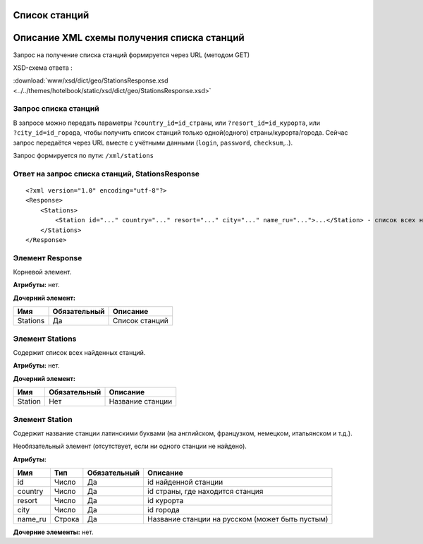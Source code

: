 Список станций
==============

Описание XML схемы получения списка станций
===========================================

Запрос на получение списка станций формируется через URL (методом GET)

XSD-схема ответа :

:download:`www/xsd/dict/geo/StationsResponse.xsd <../../themes/hotelbook/static/xsd/dict/geo/StationsResponse.xsd>`

Запрос списка станций
---------------------

В запросе можно передать параметры ``?country_id=id_страны``, или
``?resort_id=id_курорта``, или ``?city_id=id_города``, чтобы получить
список станций только одной(одного) страны/курорта/города. Сейчас запрос
передаётся через URL вместе с учётными данными (``login``, ``password``,
``checksum``,..).

Запрос формируется по пути: ``/xml/stations``

Ответ на запрос списка станций, StationsResponse
------------------------------------------------

::

    <?xml version="1.0" encoding="utf-8"?>
    <Response>
        <Stations>
            <Station id="..." country="..." resort="..." city="..." name_ru="...">...</Station> - список всех найденных станций
        </Stations>
    </Response>

Элемент Response
----------------

Корневой элемент.

**Атрибуты:** нет.

**Дочерний элемент:**

+----------+--------------+----------------+
| Имя      | Обязательный | Описание       |
+==========+==============+================+
| Stations | Да           | Список станций |
+----------+--------------+----------------+

Элемент Stations
----------------

Содержит список всех найденных станций.

**Атрибуты:** нет.

**Дочерний элемент:**

+---------+--------------+------------------+
| Имя     | Обязательный | Описание         |
+=========+==============+==================+
| Station | Нет          | Название станции |
+---------+--------------+------------------+

Элемент Station
---------------

Содержит название станции латинскими буквами (на английском, французком,
немецком, итальянском и т.д.).

Необязательный элемент (отсутствует, если ни одного станции не найдено).

**Атрибуты:**

+---------+--------+--------------+-------------------------------------------------+
| Имя     | Тип    | Обязательный | Описание                                        |
+=========+========+==============+=================================================+
| id      | Число  | Да           | id найденной станции                            |
+---------+--------+--------------+-------------------------------------------------+
| country | Число  | Да           | id страны, где находится станция                |
+---------+--------+--------------+-------------------------------------------------+
| resort  | Число  | Да           | id курорта                                      |
+---------+--------+--------------+-------------------------------------------------+
| city    | Число  | Да           | id города                                       |
+---------+--------+--------------+-------------------------------------------------+
| name_ru | Строка | Да           | Название станции на русском (может быть пустым) |
+---------+--------+--------------+-------------------------------------------------+

**Дочерние элементы:** нет.